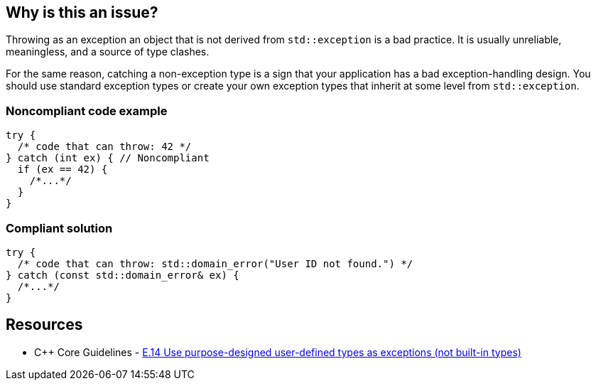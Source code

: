 == Why is this an issue?

Throwing as an exception an object that is not derived from ``++std::exception++`` is a bad practice. It is usually unreliable, meaningless, and a source of type clashes.


For the same reason, catching a non-exception type is a sign that your application has a bad exception-handling design. You should use standard exception types or create your own exception types that inherit at some level from ``++std::exception++``.


=== Noncompliant code example

[source,cpp]
----
try {
  /* code that can throw: 42 */
} catch (int ex) { // Noncompliant
  if (ex == 42) {
    /*...*/
  }
}
----


=== Compliant solution

[source,cpp]
----
try {
  /* code that can throw: std::domain_error("User ID not found.") */
} catch (const std::domain_error& ex) {
  /*...*/
}
----


== Resources

* {cpp} Core Guidelines - https://github.com/isocpp/CppCoreGuidelines/blob/036324/CppCoreGuidelines.md#Re-exception-types[E.14 Use purpose-designed user-defined types as exceptions (not built-in types)]


ifdef::env-github,rspecator-view[]

'''
== Implementation Specification
(visible only on this page)

=== Message

Catch a type that inherit from "std::exception".


=== Highlighting

type of the variable in the catch clause


'''
== Comments And Links
(visible only on this page)

=== on 17 Aug 2016, 20:44:56 Ann Campbell wrote:
looks good [~alban.auzeill]

endif::env-github,rspecator-view[]
